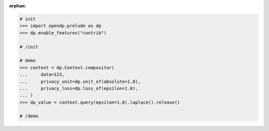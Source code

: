 :orphan:

.. code:: pycon

    # init
    >>> import opendp.prelude as dp
    >>> dp.enable_features("contrib")

    # /init

    # demo
    >>> context = dp.Context.compositor(
    ...     data=123,
    ...     privacy_unit=dp.unit_of(absolute=1.0),
    ...     privacy_loss=dp.loss_of(epsilon=1.0),
    ... )
    >>> dp_value = context.query(epsilon=1.0).laplace().release()

    # /demo
